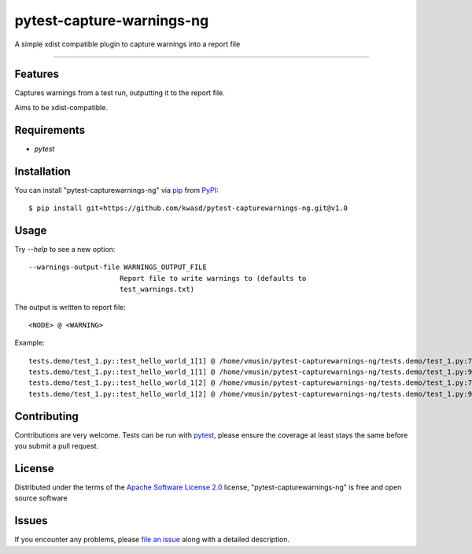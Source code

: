 ==========================
pytest-capture-warnings-ng
==========================

.. image:: https://github.com/kwasd/pytest-capturewarnings-ng/actions/workflows/test.yml/badge.svg
    :target: https://github.com/kwasd/pytest-capturewarnings-ng/actions/workflows/test.yml
    :alt: See Build Status on GitHub Actions

A simple xdist compatible plugin to capture warnings into a report file

----

Features
--------

Captures warnings from a test run, outputting it to the report file.

Aims to be xdist-compatible.


Requirements
------------

* `pytest`


Installation
------------

You can install "pytest-capturewarnings-ng" via `pip`_ from `PyPI`_::

    $ pip install git+https://github.com/kwasd/pytest-capturewarnings-ng.git@v1.0


Usage
-----

Try `--help` to see a new option::

  --warnings-output-file WARNINGS_OUTPUT_FILE
                        Report file to write warnings to (defaults to
                        test_warnings.txt)

The output is written to report file::

    <NODE> @ <WARNING>

Example::

    tests.demo/test_1.py::test_hello_world_1[1] @ /home/vmusin/pytest-capturewarnings-ng/tests.demo/test_1.py:7: UserWarning: warning 1   warnings.warn('warning 1') 
    tests.demo/test_1.py::test_hello_world_1[1] @ /home/vmusin/pytest-capturewarnings-ng/tests.demo/test_1.py:9: UserWarning: warning 2   warnings.warn('warning 2') 
    tests.demo/test_1.py::test_hello_world_1[2] @ /home/vmusin/pytest-capturewarnings-ng/tests.demo/test_1.py:7: UserWarning: warning 1   warnings.warn('warning 1') 
    tests.demo/test_1.py::test_hello_world_1[2] @ /home/vmusin/pytest-capturewarnings-ng/tests.demo/test_1.py:9: UserWarning: warning 2   warnings.warn('warning 2')


Contributing
------------
Contributions are very welcome. Tests can be run with `pytest`_, please ensure
the coverage at least stays the same before you submit a pull request.

License
-------

Distributed under the terms of the `Apache Software License 2.0`_ license, "pytest-capturewarnings-ng" is free and open source software


Issues
------

If you encounter any problems, please `file an issue`_ along with a detailed description.

.. _`Apache Software License 2.0`: https://www.apache.org/licenses/LICENSE-2.0
.. _`file an issue`: https://github.com/kwasd/pytest-capturewarnings-ng/issues
.. _`pytest`: https://github.com/pytest-dev/pytest
.. _`tox`: https://tox.readthedocs.io/en/latest/
.. _`pip`: https://pypi.org/project/pip/
.. _`PyPI`: https://pypi.org/project
